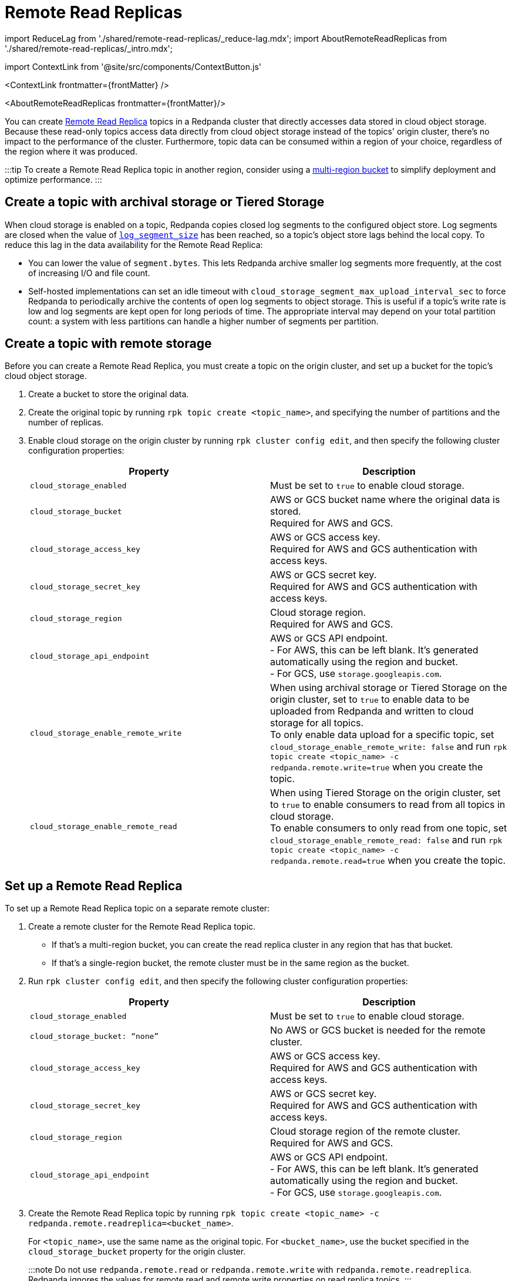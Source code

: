 = Remote Read Replicas
:description: Create read-only topics (Remote Read Replica topics) that mirror topics on a different cluster.
:contextLinks: [{"name"=>"Linux", "to"=>"manage/remote-read-replicas"}, {"name"=>"Kubernetes", "to"=>"manage/kubernetes/remote-read-replicas"}]
:deployment: Linux
:linkRoot: ../../

import ReduceLag from './shared/remote-read-replicas/_reduce-lag.mdx';
import AboutRemoteReadReplicas from './shared/remote-read-replicas/_intro.mdx';

import ContextLink from '@site/src/components/ContextButton.js'

<ContextLink frontmatter=\{frontMatter}
/>

<AboutRemoteReadReplicas frontmatter=\{frontMatter}/>

You can create xref::remote-read-replicas.adoc[Remote Read Replica] topics in a Redpanda cluster that directly accesses data stored in cloud object storage. Because these read-only topics access data directly from cloud object storage instead of the topics' origin cluster, there's no impact to the performance of the cluster. Furthermore, topic data can be consumed within a region of your choice, regardless of the region where it was produced.

:::tip
To create a Remote Read Replica topic in another region, consider using a https://aws.amazon.com/s3/features/multi-region-access-points/[multi-region bucket] to simplify deployment and optimize performance.
:::

== Create a topic with archival storage or Tiered Storage

When cloud storage is enabled on a topic, Redpanda copies closed log segments to the configured object store. Log segments are closed when the value of xref:reference:tunable-properties.adoc#log_segment_size[`log_segment_size`] has been reached, so a topic's object store lags behind the local copy. To reduce this lag in the data availability for the Remote Read Replica:

* You can lower the value of `segment.bytes`. This lets Redpanda archive smaller log segments more frequently, at the cost of increasing I/O and file count.
* Self-hosted implementations can set an idle timeout with `cloud_storage_segment_max_upload_interval_sec` to force Redpanda to periodically archive the contents of open log segments to object storage. This is useful if a topic's write rate is low and log segments are kept open for long periods of time. The appropriate interval may depend on your total partition count: a system with less partitions can handle a higher number of segments per partition.

== Create a topic with remote storage

Before you can create a Remote Read Replica, you must create a topic on the origin cluster, and set up a bucket for the topic's cloud object storage.

. Create a bucket to store the original data.
. Create the original topic by running `rpk topic create <topic_name>`, and specifying the number of partitions and the number of replicas.
. Enable cloud storage on the origin cluster by running `rpk cluster config edit`, and then specify the following cluster configuration properties:
+
|===
| Property | Description

| `cloud_storage_enabled`
| Must be set to `true` to enable cloud storage.

| `cloud_storage_bucket`
| AWS or GCS bucket name where the original data is stored. +
Required for AWS and GCS.

| `cloud_storage_access_key`
| AWS or GCS access key. +
Required for AWS and GCS authentication with access keys.

| `cloud_storage_secret_key`
| AWS or GCS secret key. +
Required for AWS and GCS authentication with access keys.

| `cloud_storage_region`
| Cloud storage region. +
Required for AWS and GCS.

| `cloud_storage_api_endpoint`
| AWS or GCS API endpoint. +
- For AWS, this can be left blank. It's generated automatically using the region and bucket. +
- For GCS, use `storage.googleapis.com`.

| `cloud_storage_enable_remote_write`
| When using archival storage or Tiered Storage on the origin cluster, set to `true` to enable data to be uploaded from Redpanda and written to cloud storage for all topics. +
To only enable data upload for a specific topic, set `cloud_storage_enable_remote_write: false` and run `rpk topic create <topic_name> -c redpanda.remote.write=true` when you create the topic.

| `cloud_storage_enable_remote_read`
| When using Tiered Storage on the origin cluster, set to `true` to enable consumers to read from all topics in cloud storage. +
To enable consumers to only read from one topic, set `cloud_storage_enable_remote_read: false` and run `rpk topic create <topic_name> -c redpanda.remote.read=true` when you create the topic.
|===

== Set up a Remote Read Replica

To set up a Remote Read Replica topic on a separate remote cluster:

. Create a remote cluster for the Remote Read Replica topic.
 ** If that's a multi-region bucket, you can create the read replica cluster in any region that has that bucket.
 ** If that's a single-region bucket, the remote cluster must be in the same region as the bucket.
. Run `rpk cluster config edit`, and then specify the following cluster configuration properties:
+
|===
| Property | Description

| `cloud_storage_enabled`
| Must be set to `true` to enable cloud storage.

| `cloud_storage_bucket: “none”`
| No AWS or GCS bucket is needed for the remote cluster.

| `cloud_storage_access_key`
| AWS or GCS access key. +
Required for AWS and GCS authentication with access keys.

| `cloud_storage_secret_key`
| AWS or GCS secret key. +
Required for AWS and GCS authentication with access keys.

| `cloud_storage_region`
| Cloud storage region of the remote cluster. +
Required for AWS and GCS.

| `cloud_storage_api_endpoint`
| AWS or GCS API endpoint. +
- For AWS, this can be left blank. It's generated automatically using the region and bucket. +
- For GCS, use `storage.googleapis.com`.
|===

. Create the Remote Read Replica topic by running `rpk topic create <topic_name> -c redpanda.remote.readreplica=<bucket_name>`.
+
For `<topic_name>`, use the same name as the original topic. For `<bucket_name>`, use the bucket specified in the `cloud_storage_bucket` property for the origin cluster.
+
:::note
Do not use `redpanda.remote.read` or `redpanda.remote.write` with `redpanda.remote.readreplica`. Redpanda ignores the values for remote read and remote write properties on read replica topics.
:::

== Reduce lag in data availability

<ReduceLag frontmatter=\{frontMatter}/>

== Suggested reading

* https://redpanda.com/blog/remote-read-replicas-for-distributing-work[Remote Read Replicas: Read-only topics in Tiered Storage]
